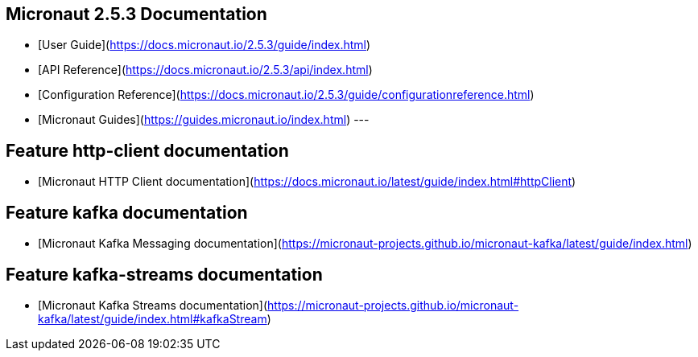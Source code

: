 ## Micronaut 2.5.3 Documentation

- [User Guide](https://docs.micronaut.io/2.5.3/guide/index.html)
- [API Reference](https://docs.micronaut.io/2.5.3/api/index.html)
- [Configuration Reference](https://docs.micronaut.io/2.5.3/guide/configurationreference.html)
- [Micronaut Guides](https://guides.micronaut.io/index.html)
---

## Feature http-client documentation

- [Micronaut HTTP Client documentation](https://docs.micronaut.io/latest/guide/index.html#httpClient)

## Feature kafka documentation

- [Micronaut Kafka Messaging documentation](https://micronaut-projects.github.io/micronaut-kafka/latest/guide/index.html)

## Feature kafka-streams documentation

- [Micronaut Kafka Streams documentation](https://micronaut-projects.github.io/micronaut-kafka/latest/guide/index.html#kafkaStream)

